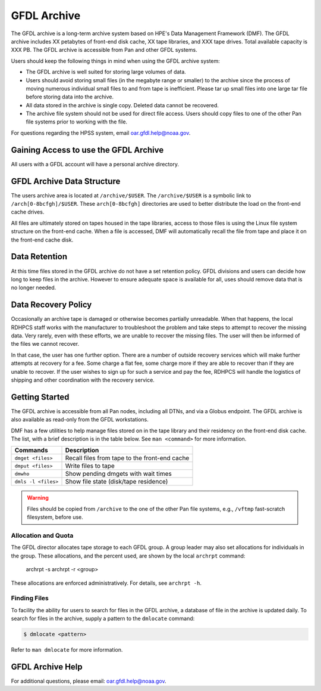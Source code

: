 .. _gfdl_archive:

************
GFDL Archive
************

The GFDL archive is a long-term archive system based on HPE's Data Management
Framework (DMF).  The GFDL archive includes XX petabytes of front-end disk
cache, XX tape libraries, and XXX tape drives. Total available capacity is XXX
PB. The GFDL archive is accessible from Pan and other GFDL systems.

Users should keep the following things in mind when using the GFDL archive
system:

-  The GFDL archive is well suited for storing large volumes of data.
-  Users should avoid storing small files (in the megabyte range or smaller) to
   the archive since the process of moving numerous individual small files to
   and from tape is inefficient.  Please tar up small files into one large tar
   file before storing data into the archive.
-  All data stored in the archive is single copy. Deleted data cannot be
   recovered.
-  The archive file system should not be used for direct file access.  Users
   should copy files to one of the other Pan file systems prior to working with
   the file.

For questions regarding the HPSS system, email oar.gfdl.help@noaa.gov.

.. _gaining_access_to_use_gfdl_archive:

Gaining Access to use the GFDL Archive
======================================

All users with a GFDL account will have a personal archive directory.

.. _gfdl_archive_data_structure:

GFDL Archive Data Structure
===========================

The users archive area is located at ``/archive/$USER``.  The
``/archive/$USER`` is a symbolic link to ``/arch[0-8bcfgh]/$USER``.  These
``arch[0-8bcfgh]`` directories are used to better distribute the load on the
front-end cache drives.

All files are ultimately stored on tapes housed in the tape libraries, access
to those files is using the Linux file system structure on the front-end cache.
When a file is accessed, DMF will automatically recall the file from tape and
place it on the front-end cache disk.

.. _gfdl_archive_data_retention:

Data Retention
==============

At this time files stored in the GFDL archive do not have a set retention
policy.  GFDL divisions and users can decide how long to keep files in the
archive.  However to ensure adequate space is available for all, uses should
remove data that is no longer needed.

.. _gfdl_archive_data_recovery_policy:

Data Recovery Policy
====================

Occasionally an archive tape is damaged or otherwise becomes partially
unreadable. When that happens, the local RDHPCS staff works with the
manufacturer to troubleshoot the problem and take steps to attempt to recover
the missing data. Very rarely, even with these efforts, we are unable to
recover the missing files. The user will then be informed of the files we
cannot recover.

In that case, the user has one further option. There are a number of outside
recovery services which will make further attempts at recovery for a fee. Some
charge a flat fee, some charge more if they are able to recover than if they
are unable to recover. If the user wishes to sign up for such a service and pay
the fee, RDHPCS will handle the logistics of shipping and other coordination
with the recovery service.

.. _gfdl_archive_getting_started:

Getting Started
===============

The GFDL archive is accessible from all Pan nodes, including all DTNs, and via
a Globus endpoint.  The GFDL archive is also available as read-only from the
GFDL workstations.

DMF has a few utilities to help manage files stored on in the tape library and
their residency on the front-end disk cache.  The list, with a brief
description is in the table below.  See ``man <command>`` for more information.

+---------------------+-----------------------------------------------+
| Commands            | Description                                   |
+=====================+===============================================+
| ``dmget <files>``   | Recall files from tape to the front-end cache |
+---------------------+-----------------------------------------------+
| ``dmput <files>``   | Write files to tape                           |
+---------------------+-----------------------------------------------+
| ``dmwho``           | Show pending dmgets with wait times           |
+---------------------+-----------------------------------------------+
| ``dmls -l <files>`` | Show file state (disk/tape residence)         |
+---------------------+-----------------------------------------------+

.. warning::

    Files should be copied from ``/archive`` to the one of the other Pan file
    systems, e.g., ``/vftmp`` fast-scratch filesystem, before use.

Allocation and Quota
--------------------

The GFDL director allocates tape storage to each GFDL group. A group leader may
also set allocations for individuals in the group. These allocations, and the
percent used, are shown by the local ``archrpt`` command:

 archrpt -s
 archrpt -r <group>

These allocations are enforced administratively. For details, see ``archrpt
-h``.

Finding Files
-------------

To facility the ability for users to search for files in the GFDL archive, a
database of file in the archive is updated daily.  To search for files in the
archive, supply a pattern to  the ``dmlocate`` command:

.. code::

 $ dmlocate <pattern>

Refer to ``man dmlocate`` for more information.

.. _nescc_hpss_help:

GFDL Archive Help
=================

For additional questions, please email: oar.gfdl.help@noaa.gov.

